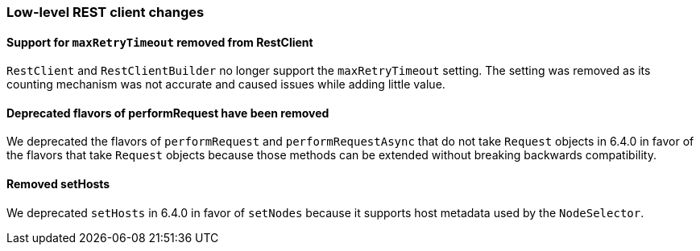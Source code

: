 [float]
[[breaking_70_low_level_restclient_changes]]
=== Low-level REST client changes

//NOTE: The notable-breaking-changes tagged regions are re-used in the
//Installation and Upgrade Guide

//tag::notable-breaking-changes[]

// end::notable-breaking-changes[]

[float]
==== Support for `maxRetryTimeout` removed from RestClient

`RestClient` and `RestClientBuilder` no longer support the `maxRetryTimeout`
setting. The setting was removed as its counting mechanism was not accurate
and caused issues while adding little value.

[float]
==== Deprecated flavors of performRequest have been removed

We deprecated the flavors of `performRequest` and `performRequestAsync` that
do not take `Request` objects in 6.4.0 in favor of the flavors that take
`Request` objects because those methods can be extended without breaking
backwards compatibility.

[float]
==== Removed setHosts

We deprecated `setHosts` in 6.4.0 in favor of `setNodes` because it supports
host metadata used by the `NodeSelector`.
